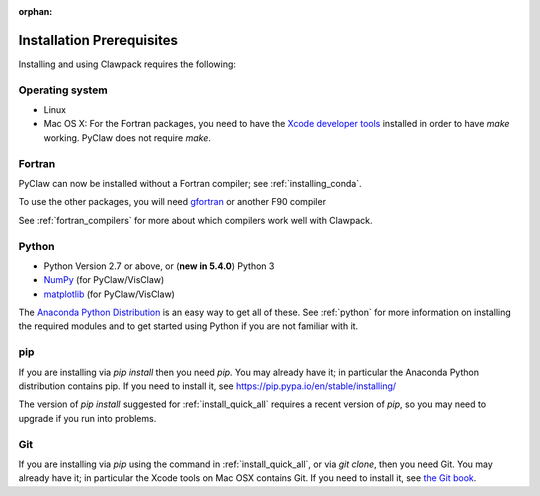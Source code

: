 :orphan:

.. _prereqs:

Installation Prerequisites
===========================

Installing and using Clawpack requires the following:

.. _prereqs_os:

Operating system
------------------

- Linux
- Mac OS X: For the Fortran packages, you need to have the `Xcode developer tools
  <http://developer.apple.com/technologies/tools/xcode.html>`_ installed in
  order to have `make` working.  PyClaw does not require `make`.


.. _prereqs_fortran:

Fortran
-------
PyClaw can now be installed without a Fortran compiler; see :ref:`installing_conda`.

To use the other packages, you will need 
`gfortran <http://gcc.gnu.org/wiki/GFortran>`_ or another F90 compiler

See :ref:`fortran_compilers` for more about which compilers work well with
Clawpack.

.. _prereqs_python:

Python
------

- Python Version 2.7 or above, or (**new in 5.4.0**) Python 3
- `NumPy <http://www.numpy.org/>`_  (for PyClaw/VisClaw)
- `matplotlib <http://matplotlib.org/>`_ (for PyClaw/VisClaw)

The `Anaconda Python Distribution <https://docs.continuum.io/anaconda/index>`_
is an easy way to get all of these. 
See :ref:`python` for more information on
installing the required modules and to get started using Python if
you are not familiar with it.

.. _prereqs_pip:

pip
---

If you are installing via `pip install` then you need `pip`.
You may already have it; in particular the Anaconda Python distribution
contains pip. If you need to install it, see 
`<https://pip.pypa.io/en/stable/installing/>`_

The version of `pip install` suggested for :ref:`install_quick_all` requires
a recent version of `pip`, so you may need to upgrade if you run into
problems.

.. _prereqs_git:

Git
----

If you are installing via `pip` using the command in
:ref:`install_quick_all`, or via `git clone`, then you need Git.
You may already have it; in particular the Xcode tools on 
Mac OSX contains Git.  If you need to install it, see `the Git book
<https://git-scm.com/book/en/v2/Getting-Started-Installing-Git>`_.

